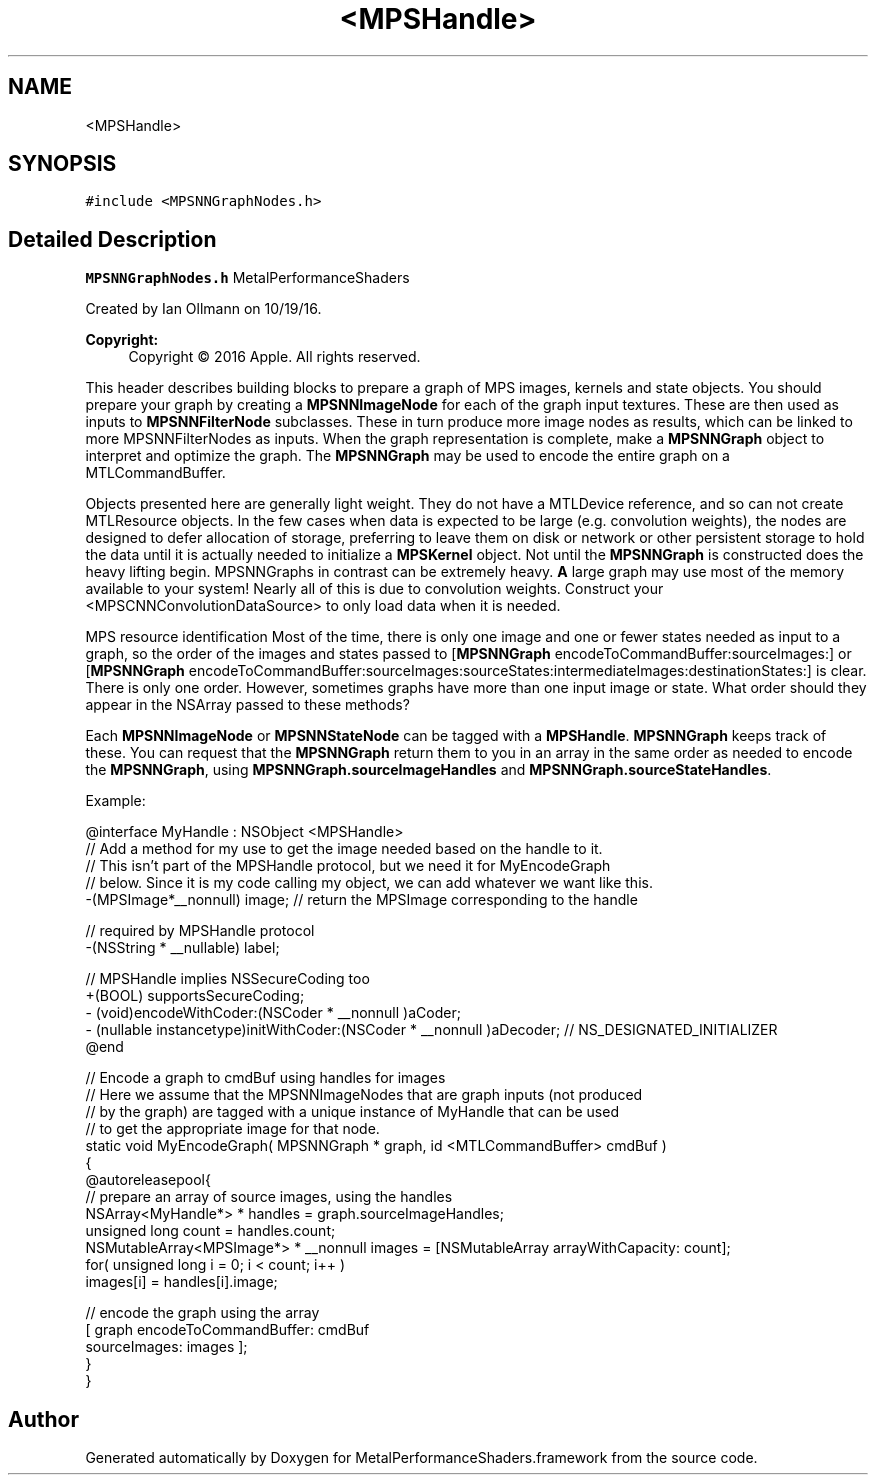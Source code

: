 .TH "<MPSHandle>" 3 "Thu Feb 8 2018" "Version MetalPerformanceShaders-100" "MetalPerformanceShaders.framework" \" -*- nroff -*-
.ad l
.nh
.SH NAME
<MPSHandle>
.SH SYNOPSIS
.br
.PP
.PP
\fC#include <MPSNNGraphNodes\&.h>\fP
.SH "Detailed Description"
.PP 
\fBMPSNNGraphNodes\&.h\fP  MetalPerformanceShaders
.PP
Created by Ian Ollmann on 10/19/16\&. 
.PP
\fBCopyright:\fP
.RS 4
Copyright © 2016 Apple\&. All rights reserved\&.
.RE
.PP
This header describes building blocks to prepare a graph of MPS images, kernels and state objects\&. You should prepare your graph by creating a \fBMPSNNImageNode\fP for each of the graph input textures\&. These are then used as inputs to \fBMPSNNFilterNode\fP subclasses\&. These in turn produce more image nodes as results, which can be linked to more MPSNNFilterNodes as inputs\&. When the graph representation is complete, make a \fBMPSNNGraph\fP object to interpret and optimize the graph\&. The \fBMPSNNGraph\fP may be used to encode the entire graph on a MTLCommandBuffer\&.
.PP
Objects presented here are generally light weight\&. They do not have a MTLDevice reference, and so can not create MTLResource objects\&. In the few cases when data is expected to be large (e\&.g\&. convolution weights), the nodes are designed to defer allocation of storage, preferring to leave them on disk or network or other persistent storage to hold the data until it is actually needed to initialize a \fBMPSKernel\fP object\&. Not until the \fBMPSNNGraph\fP is constructed does the heavy lifting begin\&. MPSNNGraphs in contrast can be extremely heavy\&. \fBA\fP large graph may use most of the memory available to your system! Nearly all of this is due to convolution weights\&. Construct your <MPSCNNConvolutionDataSource> to only load data when it is needed\&.
.PP
MPS resource identification  Most of the time, there is only one image and one or fewer states needed as input to a graph, so the order of the images and states passed to [\fBMPSNNGraph\fP encodeToCommandBuffer:sourceImages:] or [\fBMPSNNGraph\fP encodeToCommandBuffer:sourceImages:sourceStates:intermediateImages:destinationStates:] is clear\&. There is only one order\&. However, sometimes graphs have more than one input image or state\&. What order should they appear in the NSArray passed to these methods?
.PP
Each \fBMPSNNImageNode\fP or \fBMPSNNStateNode\fP can be tagged with a \fBMPSHandle\fP\&. \fBMPSNNGraph\fP keeps track of these\&. You can request that the \fBMPSNNGraph\fP return them to you in an array in the same order as needed to encode the \fBMPSNNGraph\fP, using \fBMPSNNGraph\&.sourceImageHandles\fP and \fBMPSNNGraph\&.sourceStateHandles\fP\&.
.PP
Example: 
.PP
.nf
@interface MyHandle : NSObject <MPSHandle>
    // Add a method for my use to get the image needed based on the handle to it\&.
    // This isn't part of the MPSHandle protocol, but we need it for MyEncodeGraph
    // below\&. Since it is my code calling my object, we can add whatever we want like this\&.
    -(MPSImage*__nonnull) image;    // return the MPSImage corresponding to the handle

    // required by MPSHandle protocol
    -(NSString * __nullable) label;

    // MPSHandle implies NSSecureCoding too
    +(BOOL) supportsSecureCoding;
    - (void)encodeWithCoder:(NSCoder * __nonnull )aCoder;
    - (nullable instancetype)initWithCoder:(NSCoder * __nonnull )aDecoder; // NS_DESIGNATED_INITIALIZER
@end

// Encode a graph to cmdBuf using handles for images
// Here we assume that the MPSNNImageNodes that are graph inputs (not produced 
// by the graph) are tagged with a unique instance of MyHandle that can be used 
// to get the appropriate image for that node\&.
static void MyEncodeGraph( MPSNNGraph * graph, id <MTLCommandBuffer> cmdBuf )
{
    @autoreleasepool{
        // prepare an array of source images, using the handles
        NSArray<MyHandle*> * handles = graph\&.sourceImageHandles;
        unsigned long count = handles\&.count;
        NSMutableArray<MPSImage*> * __nonnull images = [NSMutableArray arrayWithCapacity: count];
        for( unsigned long i = 0; i < count; i++ )
            images[i] = handles[i]\&.image;

        // encode the graph using the array
        [ graph encodeToCommandBuffer: cmdBuf
                         sourceImages: images ];
    }
}

.fi
.PP
 

.SH "Author"
.PP 
Generated automatically by Doxygen for MetalPerformanceShaders\&.framework from the source code\&.
